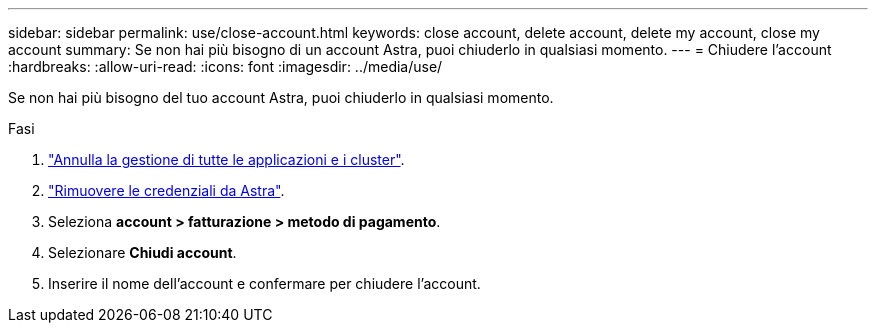 ---
sidebar: sidebar 
permalink: use/close-account.html 
keywords: close account, delete account, delete my account, close my account 
summary: Se non hai più bisogno di un account Astra, puoi chiuderlo in qualsiasi momento. 
---
= Chiudere l'account
:hardbreaks:
:allow-uri-read: 
:icons: font
:imagesdir: ../media/use/


Se non hai più bisogno del tuo account Astra, puoi chiuderlo in qualsiasi momento.

.Fasi
. link:unmanage.html["Annulla la gestione di tutte le applicazioni e i cluster"].
. link:manage-credentials.html["Rimuovere le credenziali da Astra"].
. Seleziona *account > fatturazione > metodo di pagamento*.
. Selezionare *Chiudi account*.
. Inserire il nome dell'account e confermare per chiudere l'account.

